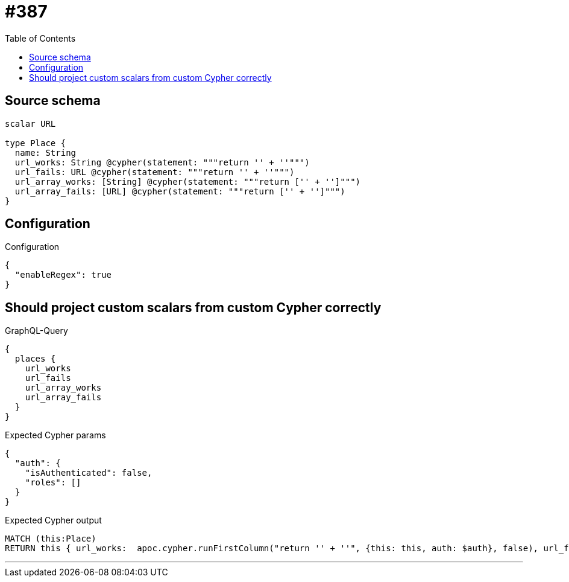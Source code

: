 :toc:

= #387

== Source schema

[source,graphql,schema=true]
----
scalar URL

type Place {
  name: String
  url_works: String @cypher(statement: """return '' + ''""")
  url_fails: URL @cypher(statement: """return '' + ''""")
  url_array_works: [String] @cypher(statement: """return ['' + '']""")
  url_array_fails: [URL] @cypher(statement: """return ['' + '']""")
}
----

== Configuration

.Configuration
[source,json,schema-config=true]
----
{
  "enableRegex": true
}
----
== Should project custom scalars from custom Cypher correctly

.GraphQL-Query
[source,graphql]
----
{
  places {
    url_works
    url_fails
    url_array_works
    url_array_fails
  }
}
----

.Expected Cypher params
[source,json]
----
{
  "auth": {
    "isAuthenticated": false,
    "roles": []
  }
}
----

.Expected Cypher output
[source,cypher]
----
MATCH (this:Place)
RETURN this { url_works:  apoc.cypher.runFirstColumn("return '' + ''", {this: this, auth: $auth}, false), url_fails:  apoc.cypher.runFirstColumn("return '' + ''", {this: this, auth: $auth}, false), url_array_works:  apoc.cypher.runFirstColumn("return ['' + '']", {this: this, auth: $auth}, false), url_array_fails:  apoc.cypher.runFirstColumn("return ['' + '']", {this: this, auth: $auth}, false) } as this
----

'''

